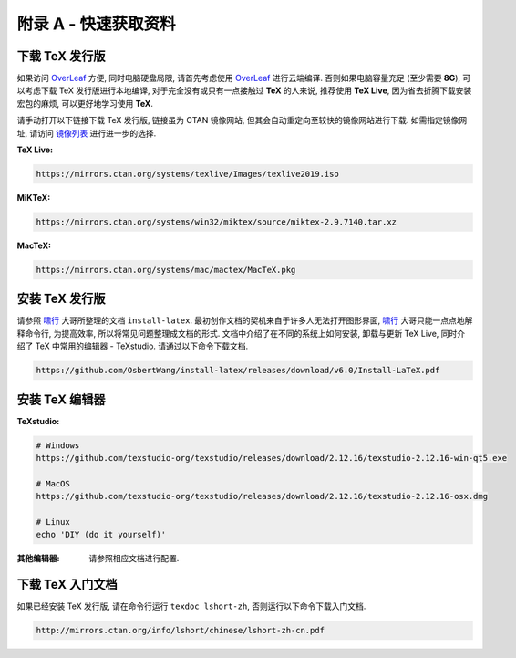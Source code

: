 =============
附录 A - 快速获取资料
=============
----------
下载 TeX 发行版
----------
如果访问 OverLeaf_ 方便, 同时电脑硬盘局限, 请首先考虑使用 OverLeaf_ 进行云端编译. 否则如果电脑容量充足 (至少需要 **8G**), 可以考虑下载 TeX 发行版进行本地编译, 对于完全没有或只有一点接触过 **TeX** 的人来说, 推荐使用 **TeX Live**, 因为省去折腾下载安装宏包的麻烦, 可以更好地学习使用 **TeX**.

请手动打开以下链接下载 TeX 发行版, 链接虽为 CTAN 镜像网站, 但其会自动重定向至较快的镜像网站进行下载. 如需指定镜像网址, 请访问 镜像列表_ 进行进一步的选择.

:TeX Live:

.. code-block:: shell

	https://mirrors.ctan.org/systems/texlive/Images/texlive2019.iso



:MiKTeX:

.. code-block:: shell

	https://mirrors.ctan.org/systems/win32/miktex/source/miktex-2.9.7140.tar.xz



:MacTeX:

.. code-block:: shell

	https://mirrors.ctan.org/systems/mac/mactex/MacTeX.pkg




----------
安装 TeX 发行版
----------
请参照 啸行_ 大哥所整理的文档 ``install-latex``. 最初创作文档的契机来自于许多人无法打开图形界面, 啸行_ 大哥只能一点点地解释命令行, 为提高效率, 所以将常见问题整理成文档的形式. 文档中介绍了在不同的系统上如何安装, 卸载与更新 TeX Live, 同时介绍了 TeX 中常用的编辑器 - TeXstudio. 请通过以下命令下载文档.

.. code-block:: shell

	https://github.com/OsbertWang/install-latex/releases/download/v6.0/Install-LaTeX.pdf




----------
安装 TeX 编辑器
----------
:TeXstudio:

.. code-block:: shell

	# Windows
	https://github.com/texstudio-org/texstudio/releases/download/2.12.16/texstudio-2.12.16-win-qt5.exe
	
	# MacOS
	https://github.com/texstudio-org/texstudio/releases/download/2.12.16/texstudio-2.12.16-osx.dmg
	
	# Linux
	echo 'DIY (do it yourself)'



:其他编辑器:
	请参照相应文档进行配置.


-----------
下载 TeX 入门文档
-----------
如果已经安装 TeX 发行版, 请在命令行运行 ``texdoc lshort-zh``, 否则运行以下命令下载入门文档.

.. code-block:: shell

	http://mirrors.ctan.org/info/lshort/chinese/lshort-zh-cn.pdf





.. _OverLeaf: 
.. _镜像列表: 'https://www.ctan.org/mirrors'
.. _啸行: https://github.com/OsbertWang

